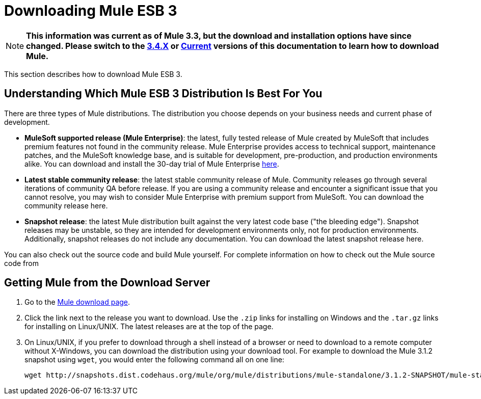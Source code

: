 = Downloading Mule ESB 3

[NOTE]
*This information was current as of Mule 3.3, but the download and installation options have since changed. Please switch to the link:/docs/display/34X/Downloading+and+Launching+Mule+ESB[3.4.X] or link:/docs/display/current/Downloading+and+Installing+Mule+ESB[Current] versions of this documentation to learn how to download Mule.*

This section describes how to download Mule ESB 3.

== Understanding Which Mule ESB 3 Distribution Is Best For You

There are three types of Mule distributions. The distribution you choose depends on your business needs and current phase of development.

* **MuleSoft supported release (Mule Enterprise)**: the latest, fully tested release of Mule created by MuleSoft that includes premium features not found in the community release. Mule Enterprise provides access to technical support, maintenance patches, and the MuleSoft knowledge base, and is suitable for development, pre-production, and production environments alike. You can download and install the 30-day trial of Mule Enterprise http://www.mulesoft.com/mule-esb-enterprise-trial-download[here].
* *Latest stable community release*: the latest stable community release of Mule. Community releases go through several iterations of community QA before release. If you are using a community release and encounter a significant issue that you cannot resolve, you may wish to consider Mule Enterprise with premium support from MuleSoft. You can download the community release here.
* *Snapshot release*: the latest Mule distribution built against the very latest code base ("the bleeding edge"). Snapshot releases may be unstable, so they are intended for development environments only, not for production environments. Additionally, snapshot releases do not include any documentation. You can download the latest snapshot release here.

You can also check out the source code and build Mule yourself. For complete information on how to check out the Mule source code from 

== Getting Mule from the Download Server

. Go to the http://www.mulesoft.org/display/MULE/Download[Mule download page].
. Click the link next to the release you want to download. Use the `.zip` links for installing on Windows and the `.tar.gz` links for installing on Linux/UNIX. The latest releases are at the top of the page.
. On Linux/UNIX, if you prefer to download through a shell instead of a browser or need to download to a remote computer without X-Windows, you can download the distribution using your download tool. For example to download the Mule 3.1.2 snapshot using `wget`, you would enter the following command all on one line:
+
[source, code, linenums]
----
wget http://snapshots.dist.codehaus.org/mule/org/mule/distributions/mule-standalone/3.1.2-SNAPSHOT/mule-standalone-3.1.2-SNAPSHOT.tar.gz
----
